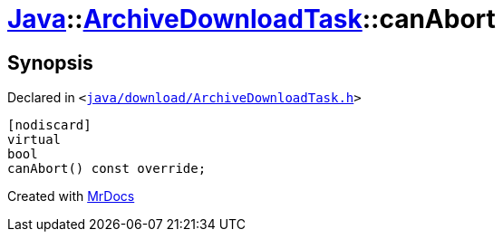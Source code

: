 [#Java-ArchiveDownloadTask-canAbort]
= xref:Java.adoc[Java]::xref:Java/ArchiveDownloadTask.adoc[ArchiveDownloadTask]::canAbort
:relfileprefix: ../../
:mrdocs:


== Synopsis

Declared in `&lt;https://github.com/PrismLauncher/PrismLauncher/blob/develop/launcher/java/download/ArchiveDownloadTask.h#L31[java&sol;download&sol;ArchiveDownloadTask&period;h]&gt;`

[source,cpp,subs="verbatim,replacements,macros,-callouts"]
----
[nodiscard]
virtual
bool
canAbort() const override;
----



[.small]#Created with https://www.mrdocs.com[MrDocs]#
